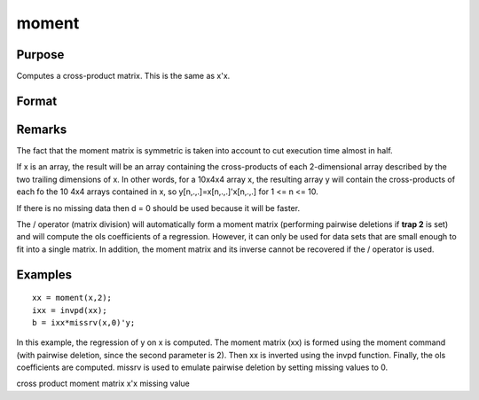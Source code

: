 
moment
==============================================

Purpose
----------------

Computes a cross-product matrix. This is the same as x'x.

Format
----------------
.. function:: moment(x, d)

    :param x: 
    :type x: NxK matrix or M-dimensional array where  the last two dimensions are NxK

    :param d: controls handling of missing values.
    :type d: scalar

    .. csv-table::
        :widths: auto

        "0", "missing values will not be checked for. This is the fastest option."
        "1", ""listwise deletion" is used. Any row that contains a missing value in any of its elements is excluded from the computation of the moment matrix. If every row in x contains missing values, then moment(x,1) will return a scalar zero."
        "2", ""pairwise deletion" is used. Any element of x that is missing is excluded from the computation of the moment matrix.  Note that this is seldom a satisfactory method of handling missing values, and special care must be taken in  computing the relevant number of observations and degrees of freedom."

    :returns: y (*KxK matrix or M-dimensional array*) where the last two dimensions are KxK, the cross-product of x.

Remarks
-------

The fact that the moment matrix is symmetric is taken into account to
cut execution time almost in half.

If x is an array, the result will be an array containing the
cross-products of each 2-dimensional array described by the two trailing
dimensions of x. In other words, for a 10x4x4 array x, the resulting
array y will contain the cross-products of each fo the 10 4x4 arrays
contained in x, so y[n,.,.]=x[n,.,.]'x[n,.,.] for 1 <= n <= 10.

If there is no missing data then d = 0 should be used because it will be
faster.

The / operator (matrix division) will automatically form a moment matrix
(performing pairwise deletions if **trap 2** is set) and will compute
the ols coefficients of a regression. However, it can only be used for
data sets that are small enough to fit into a single matrix. In
addition, the moment matrix and its inverse cannot be recovered if the /
operator is used.


Examples
----------------

::

    xx = moment(x,2);
    ixx = invpd(xx);
    b = ixx*missrv(x,0)'y;

In this example, the regression of y on x is
computed. The moment matrix (xx) is formed using the
moment command (with pairwise deletion, since the
second parameter is 2). Then xx is inverted using
the invpd function. Finally, the ols coefficients
are computed.  missrv is used to emulate pairwise
deletion by setting missing values to 0.

cross product moment matrix x'x missing value
